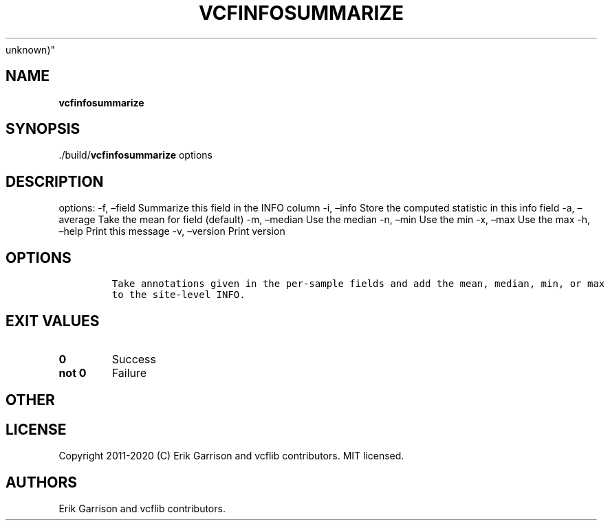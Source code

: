 .\" Automatically generated by Pandoc 2.7.3
.\"
.TH "VCFINFOSUMMARIZE" "1" "" "vcfinfosummarize (vcflib)" "vcfinfosummarize (VCF
unknown)"
.hy
.SH NAME
.PP
\f[B]vcfinfosummarize\f[R]
.SH SYNOPSIS
.PP
\&./build/\f[B]vcfinfosummarize\f[R] options
.SH DESCRIPTION
.PP
options: -f, \[en]field Summarize this field in the INFO column -i,
\[en]info Store the computed statistic in this info field -a,
\[en]average Take the mean for field (default) -m, \[en]median Use the
median -n, \[en]min Use the min -x, \[en]max Use the max -h, \[en]help
Print this message -v, \[en]version Print version
.SH OPTIONS
.IP
.nf
\f[C]


Take annotations given in the per-sample fields and add the mean, median, min, or max
to the site-level INFO.
\f[R]
.fi
.SH EXIT VALUES
.TP
.B \f[B]0\f[R]
Success
.TP
.B \f[B]not 0\f[R]
Failure
.SH OTHER
.SH LICENSE
.PP
Copyright 2011-2020 (C) Erik Garrison and vcflib contributors.
MIT licensed.
.SH AUTHORS
Erik Garrison and vcflib contributors.
